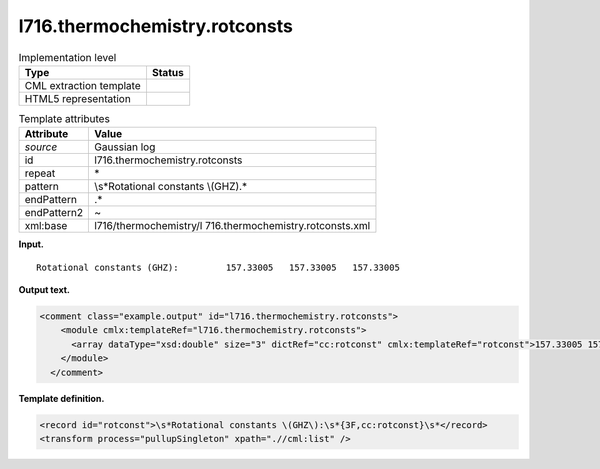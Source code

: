 .. _l716.thermochemistry.rotconsts-d3e16254:

l716.thermochemistry.rotconsts
==============================

.. table:: Implementation level

   +-----------------------------------+-----------------------------------+
   | Type                              | Status                            |
   +===================================+===================================+
   | CML extraction template           | |image0|                          |
   +-----------------------------------+-----------------------------------+
   | HTML5 representation              | |image1|                          |
   +-----------------------------------+-----------------------------------+

.. table:: Template attributes

   +-----------------------------------+-----------------------------------+
   | Attribute                         | Value                             |
   +===================================+===================================+
   | *source*                          | Gaussian log                      |
   +-----------------------------------+-----------------------------------+
   | id                                | l716.thermochemistry.rotconsts    |
   +-----------------------------------+-----------------------------------+
   | repeat                            | \*                                |
   +-----------------------------------+-----------------------------------+
   | pattern                           | \\s*Rotational constants          |
   |                                   | \\(GHZ\).\*                       |
   +-----------------------------------+-----------------------------------+
   | endPattern                        | .\*                               |
   +-----------------------------------+-----------------------------------+
   | endPattern2                       | ~                                 |
   +-----------------------------------+-----------------------------------+
   | xml:base                          | l716/thermochemistry/l            |
   |                                   | 716.thermochemistry.rotconsts.xml |
   +-----------------------------------+-----------------------------------+

**Input.**

::

    Rotational constants (GHZ):         157.33005   157.33005   157.33005
     

**Output text.**

.. code:: xml

   <comment class="example.output" id="l716.thermochemistry.rotconsts">
       <module cmlx:templateRef="l716.thermochemistry.rotconsts">
         <array dataType="xsd:double" size="3" dictRef="cc:rotconst" cmlx:templateRef="rotconst">157.33005 157.33005 157.33005</array>
       </module>
     </comment>

**Template definition.**

.. code:: xml

   <record id="rotconst">\s*Rotational constants \(GHZ\):\s*{3F,cc:rotconst}\s*</record>
   <transform process="pullupSingleton" xpath=".//cml:list" />

.. |image0| image:: ../../imgs/Total.png
.. |image1| image:: ../../imgs/None.png
